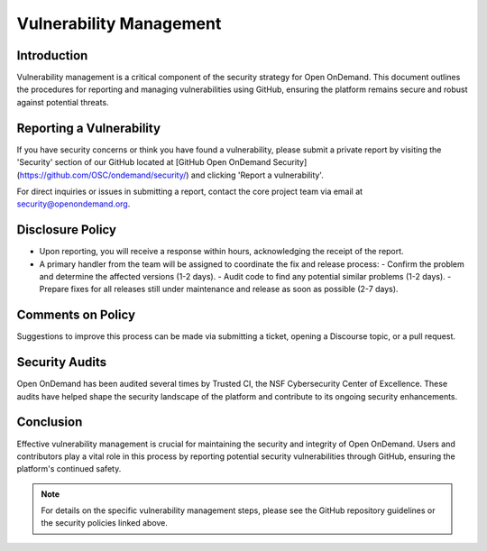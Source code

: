 .. _vulnerability-management:

Vulnerability Management
========================

Introduction
------------

Vulnerability management is a critical component of the security strategy for Open OnDemand. This document outlines the procedures for reporting and managing vulnerabilities using GitHub, ensuring the platform remains secure and robust against potential threats.

Reporting a Vulnerability
-------------------------

If you have security concerns or think you have found a vulnerability, please submit a private report by visiting the 'Security' section of our GitHub located at [GitHub Open OnDemand Security](https://github.com/OSC/ondemand/security/) and clicking 'Report a vulnerability'.

For direct inquiries or issues in submitting a report, contact the core project team via email at security@openondemand.org.

Disclosure Policy
-----------------

- Upon reporting, you will receive a response within hours, acknowledging the receipt of the report.
- A primary handler from the team will be assigned to coordinate the fix and release process:
  - Confirm the problem and determine the affected versions (1-2 days).
  - Audit code to find any potential similar problems (1-2 days).
  - Prepare fixes for all releases still under maintenance and release as soon as possible (2-7 days).

Comments on Policy
------------------

Suggestions to improve this process can be made via submitting a ticket, opening a Discourse topic, or a pull request.

Security Audits
---------------

Open OnDemand has been audited several times by Trusted CI, the NSF Cybersecurity Center of Excellence. These audits have helped shape the security landscape of the platform and contribute to its ongoing security enhancements.

Conclusion
----------

Effective vulnerability management is crucial for maintaining the security and integrity of Open OnDemand. Users and contributors play a vital role in this process by reporting potential security vulnerabilities through GitHub, ensuring the platform's continued safety.

.. note:: For details on the specific vulnerability management steps, please see the GitHub repository guidelines or the security policies linked above.
